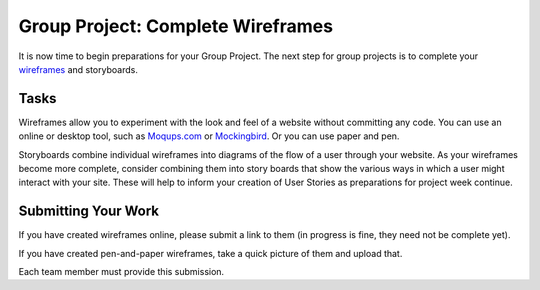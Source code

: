 .. slideconf::
    :autoslides: False

**********************************
Group Project: Complete Wireframes
**********************************

.. slide:: Group Project: Complete Wireframes
    :level: 1

    This document contains no slides.

It is now time to begin preparations for your Group Project.
The next step for group projects is to complete your `wireframes`_ and storyboards.

.. _wireframes: https://en.wikipedia.org/wiki/Website_wireframe

Tasks
=====

Wireframes allow you to experiment with the look and feel of a website without committing any code.
You can use an online or desktop tool, such as `Moqups.com <https://moqups.com>`_ or `Mockingbird <https://gomockingbird.com/home>`_.
Or you can use paper and pen.

Storyboards combine individual wireframes into diagrams of the flow of a user through your website.
As your wireframes become more complete, consider combining them into story boards that show the various ways in which a user might interact with your site.
These will help to inform your creation of User Stories as preparations for project week continue.

Submitting Your Work
====================

If you have created wireframes online, please submit a link to them (in progress is fine, they need not be complete yet).

If you have created pen-and-paper wireframes, take a quick picture of them and upload that.

Each team member must provide this submission.